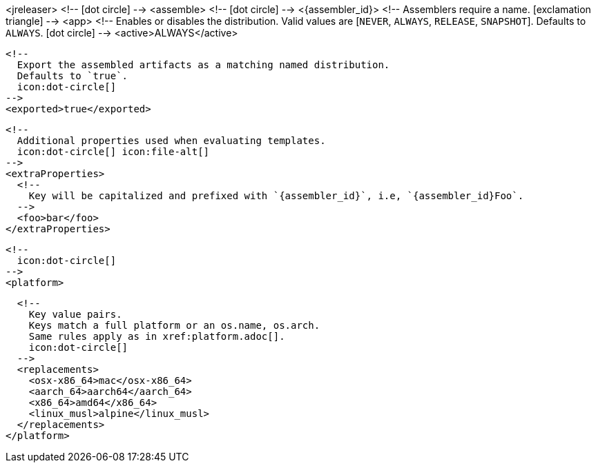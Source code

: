 <jreleaser>
  <!--
    icon:dot-circle[]
  -->
  <assemble>
    <!--
      icon:dot-circle[]
    -->
    <{assembler_id}>
      <!--
        Assemblers require a name.
        icon:exclamation-triangle[]
      -->
      <app>
        <!--
          Enables or disables the distribution.
          Valid values are [`NEVER`, `ALWAYS`, `RELEASE`, `SNAPSHOT`].
          Defaults to `ALWAYS`.
          icon:dot-circle[]
        -->
        <active>ALWAYS</active>

        <!--
          Export the assembled artifacts as a matching named distribution.
          Defaults to `true`.
          icon:dot-circle[]
        -->
        <exported>true</exported>

        <!--
          Additional properties used when evaluating templates.
          icon:dot-circle[] icon:file-alt[]
        -->
        <extraProperties>
          <!--
            Key will be capitalized and prefixed with `{assembler_id}`, i.e, `{assembler_id}Foo`.
          -->
          <foo>bar</foo>
        </extraProperties>

        <!--
          icon:dot-circle[]
        -->
        <platform>

          <!--
            Key value pairs.
            Keys match a full platform or an os.name, os.arch.
            Same rules apply as in xref:platform.adoc[].
            icon:dot-circle[]
          -->
          <replacements>
            <osx-x86_64>mac</osx-x86_64>
            <aarch_64>aarch64</aarch_64>
            <x86_64>amd64</x86_64>
            <linux_musl>alpine</linux_musl>
          </replacements>
        </platform>